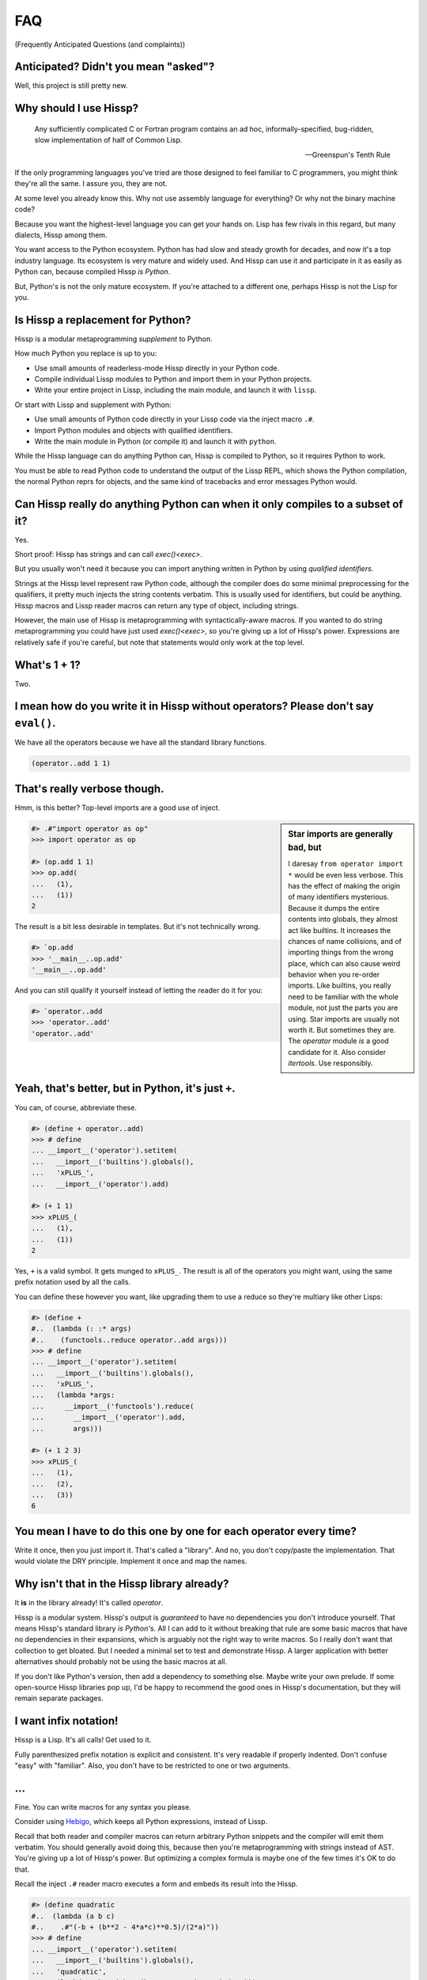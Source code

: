 .. Copyright 2019, 2020, 2021 Matthew Egan Odendahl
   SPDX-License-Identifier: CC-BY-SA-4.0

.. Hidden doctest requires basic macros for REPL-consistent behavior.
   #> (operator..setitem (globals) '_macro_ (types..SimpleNamespace : :** (vars hissp.basic.._macro_)))
   >>> __import__('operator').setitem(
   ...   globals(),
   ...   '_macro_',
   ...   __import__('types').SimpleNamespace(
   ...     **vars(
   ...         __import__('hissp.basic',fromlist='?')._macro_)))

.. TODO: Sphinx update messed up my sidebars! Is there a better fix?
.. raw:: html

   <style>pre, div[class|="highlight"] {clear: left;}</style>

FAQ
===
(Frequently Anticipated Questions (and complaints))

Anticipated? Didn't you mean "asked"?
-------------------------------------

Well, this project is still pretty new.

Why should I use Hissp?
-----------------------

   Any sufficiently complicated C or Fortran program contains an ad hoc,
   informally-specified, bug-ridden, slow implementation of half of Common Lisp.

   — Greenspun's Tenth Rule

If the only programming languages you've tried are those designed to feel familiar to C programmers,
you might think they're all the same. I assure you, they are not.

At some level you already know this.
Why not use assembly language for everything?
Or why not the binary machine code?

Because you want the highest-level language you can get your hands on.
Lisp has few rivals in this regard, but many dialects, Hissp among them.

You want access to the Python ecosystem.
Python has had slow and steady growth for decades,
and now it's a top industry language.
Its ecosystem is very mature and widely used.
And Hissp can use it and participate in it as easily as Python can,
because compiled Hissp *is Python*.

But, Python's is not the only mature ecosystem.
If you're attached to a different one,
perhaps Hissp is not the Lisp for you.

Is Hissp a replacement for Python?
----------------------------------

Hissp is a modular metaprogramming *supplement* to Python.

How much Python you replace is up to you:

* Use small amounts of readerless-mode Hissp directly in your Python code.
* Compile individual Lissp modules to Python and import them in your Python projects.
* Write your entire project in Lissp, including the main module, and launch it with ``lissp``.

Or start with Lissp and supplement with Python:

* Use small amounts of Python code directly in your Lissp code via the inject macro ``.#``.
* Import Python modules and objects with qualified identifiers.
* Write the main module in Python (or compile it) and launch it with ``python``.

While the Hissp language can do anything Python can,
Hissp is compiled to Python,
so it requires Python to work.

You must be able to read Python code to understand the output of the Lissp REPL,
which shows the Python compilation, the normal Python reprs for objects,
and the same kind of tracebacks and error messages Python would.

Can Hissp really do anything Python can when it only compiles to a subset of it?
--------------------------------------------------------------------------------

Yes.

Short proof: Hissp has strings and can call `exec()<exec>`.

But you usually won't need it because you can import anything written in
Python by using `qualified identifiers`.

Strings at the Hissp level represent raw Python code,
although the compiler does do some minimal preprocessing for the qualifiers,
it pretty much injects the string contents verbatim.
This is usually used for identifiers, but could be anything.
Hissp macros and Lissp reader macros can return any type of object,
including strings.

However, the main use of Hissp is metaprogramming with syntactically-aware macros.
If you wanted to do string metaprogramming you could have just used `exec()<exec>`,
so you're giving up a lot of Hissp's power.
Expressions are relatively safe if you're careful,
but note that statements would only work at the top level.

What's 1 + 1?
-------------

Two.

I mean how do you write it in Hissp without operators? Please don't say ``eval()``.
-----------------------------------------------------------------------------------

We have all the operators because we have all the standard library
functions.

.. code-block:: Lissp

   (operator..add 1 1)

That's really verbose though.
-----------------------------

Hmm, is this better?
Top-level imports are a good use of inject.

.. sidebar:: Star imports are generally bad, but

   I daresay ``from operator import *`` would be even less verbose.
   This has the effect of making the origin of many identifiers mysterious.
   Because it dumps the entire contents into globals,
   they almost act like builtins.
   It increases the chances of name collisions,
   and of importing things from the wrong place,
   which can also cause weird behavior when you re-order imports.
   Like builtins, you really need to be familiar with the whole module,
   not just the parts you are using.
   Star imports are usually not worth it.
   But sometimes they are.
   The `operator` module *is* a good candidate for it.
   Also consider `itertools`.
   Use responsibly.

.. code-block:: REPL

   #> .#"import operator as op"
   >>> import operator as op

   #> (op.add 1 1)
   >>> op.add(
   ...   (1),
   ...   (1))
   2

The result is a bit less desirable in templates.
But it's not technically wrong.

.. code-block:: REPL

   #> `op.add
   >>> '__main__..op.add'
   '__main__..op.add'

And you can still qualify it yourself instead of letting the reader do it for you:

.. code-block:: REPL

   #> `operator..add
   >>> 'operator..add'
   'operator..add'

Yeah, that's better, but in Python, it's just ``+``.
----------------------------------------------------

You can, of course, abbreviate these.

.. code-block:: REPL

   #> (define + operator..add)
   >>> # define
   ... __import__('operator').setitem(
   ...   __import__('builtins').globals(),
   ...   'xPLUS_',
   ...   __import__('operator').add)

   #> (+ 1 1)
   >>> xPLUS_(
   ...   (1),
   ...   (1))
   2

Yes, ``+`` is a valid symbol. It gets munged to ``xPLUS_``. The result
is all of the operators you might want, using the same prefix notation
used by all the calls.

You can define these however you want,
like upgrading them to use a reduce so they're multiary like other Lisps:

.. code-block:: REPL

   #> (define +
   #..  (lambda (: :* args)
   #..    (functools..reduce operator..add args)))
   >>> # define
   ... __import__('operator').setitem(
   ...   __import__('builtins').globals(),
   ...   'xPLUS_',
   ...   (lambda *args:
   ...     __import__('functools').reduce(
   ...       __import__('operator').add,
   ...       args)))

   #> (+ 1 2 3)
   >>> xPLUS_(
   ...   (1),
   ...   (2),
   ...   (3))
   6

You mean I have to do this one by one for each operator every time?
-------------------------------------------------------------------

Write it once,
then you just import it.
That's called a "library".
And no, you don't copy/paste the implementation.
That would violate the DRY principle.
Implement it once and map the names.

Why isn't that in the Hissp library already?
--------------------------------------------

It **is** in the library already!
It's called `operator`.

Hissp is a modular system.
Hissp's output is *guaranteed* to have no dependencies you don't introduce yourself.
That means Hissp's standard library *is Python's*.
All I can add to it without breaking that rule
are some basic macros that have no dependencies in their expansions,
which is arguably not the right way to write macros.
So I really don't want that collection to get bloated.
But I needed a minimal set to test and demonstrate Hissp.
A larger application with better alternatives should probably not be using the basic macros at all.

If you don't like Python's version,
then add a dependency to something else.
Maybe write your own prelude.
If some open-source Hissp libraries pop up,
I'd be happy to recommend the good ones in Hissp's documentation,
but they will remain separate packages.

I want infix notation!
----------------------

Hissp is a Lisp. It's all calls! Get used to it.

Fully parenthesized prefix notation is explicit and consistent. It's
very readable if properly indented. Don't confuse "easy" with
"familiar". Also, you don't have to be restricted to one or two
arguments.

...
---

Fine. You can write macros for any syntax you please.

Consider using Hebigo_, which keeps all Python expressions, instead
of Lissp.

Recall that both reader and compiler macros can return arbitrary
Python snippets and the compiler will emit them verbatim.
You should generally avoid doing this, because
then you're metaprogramming with strings instead of AST. You're giving
up a lot of Hissp's power. But optimizing a complex formula is maybe one
of the few times it's OK to do that.

Recall the inject ``.#`` reader macro executes a form and embeds its result
into the Hissp.

.. code-block:: REPL

   #> (define quadratic
   #..  (lambda (a b c)
   #..    .#"(-b + (b**2 - 4*a*c)**0.5)/(2*a)"))
   >>> # define
   ... __import__('operator').setitem(
   ...   __import__('builtins').globals(),
   ...   'quadratic',
   ...   (lambda a,b,c:(-b + (b**2 - 4*a*c)**0.5)/(2*a)))

But for a top-level `define` like this, you could have just used
`exec()<exec>`.

How do I make bytes objects in Lissp?
-------------------------------------

.. code-block:: REPL

   #> (bytes '(1 2 3))
   >>> bytes(
   ...   ((1),
   ...    (2),
   ...    (3),))
   b'\x01\x02\x03'

Or, if you prefer hexadecimal,

.. code-block:: REPL

   #> (bytes.fromhex "010203")
   >>> bytes.fromhex(
   ...   ('010203'))
   b'\x01\x02\x03'

But that's just numbers. I want ASCII text.
-------------------------------------------

You do know about the `str.encode` method, don't you?

There's really no bytes literal in Lissp?
-----------------------------------------

Technically? No.

However, they do work in Python injections:

.. code-block:: REPL

   #> [b'bytes',b'in',b'collection',b'atoms']
   >>> [b'bytes', b'in', b'collection', b'atoms']
   [b'bytes', b'in', b'collection', b'atoms']

   #> .#"b'injected bytes literal'"
   >>> b'injected bytes literal'
   b'injected bytes literal'

And, if you have the basic macros loaded,
you can use the `b# <bxHASH_>` reader macro.

.. code-block:: REPL

   #> b#"bytes from reader macro"
   >>> b'bytes from reader macro'
   b'bytes from reader macro'

Bytes literals can be implemented fairly easily in terms of a raw string and reader macro.
That's close enough, right? You can make all sorts of "literals" the same way.

Why aren't any escape sequences working in Lissp strings?
---------------------------------------------------------

Lissp's strings are raw by default.
Lissp doesn't force you into any particular set of escapes.
Some kinds of metaprogramming are easier if you don't have to fight Python.
You're free to implement your own.

I like Python's, thanks. That sounds like too much work!
--------------------------------------------------------

Python's are still available in injections:

.. code-block:: REPL

   #> .#"'\u263a'"
   >>> '\u263a'
   '☺'

Or use the hash-string read syntax for short:

.. code-block:: REPL

   #> #"\u263a"
   >>> ('☺')
   '☺'

Wait, hash strings take escapes? Why are raw strings the default? In Clojure it's the other way around.
-------------------------------------------------------------------------------------------------------

Then we'd have to write byte strings like ``b##"spam"``.
Python has various other prefixes for string types.
Raw, bytes, format, unicode, and various combinations of these.
Reader macros let us handle these in a unified way in Lissp and create more as needed,
such as regex patterns, among many other types that can be initialized with a single string,
and that makes raw strings the most sensible default.
With a supporting reader macro,
all of these are practically literals.

It's easy to process escapes in reader macros;
it isn't easy to unprocess them.
Not to mention Python code injections,
which can contain their own strings with escapes.

Clojure's hash strings are already regexes, not raws,
and its "reader macros" (tagged literals) aren't so easy to use,
so it doesn't come up as much.

Look at your strings in Python and you'll find that
most of the time you don't need the escapes.

Why can't I make a backslash character string?
----------------------------------------------

You can.

.. code-block:: REPL

   #> (print #"\\")
   >>> print(
   ...   ('\\'))
   \

   #> (len #"\\")
   >>> len(
   ...   ('\\'))
   1

The Lissp tokenizer assumes backslashes are paired in strings,
so you can't do it with a raw string:

.. code-block:: REPL

   #> (len "\\")
   >>> len(
   ...   ('\\\\'))
   2

   #> "\"
   #..\\"
   >>> ('\\"\n\\\\')
   '\\"\n\\\\'

Python's tokenizer makes the same assumption, even for raw strings.

How do I start the REPL again?
------------------------------

If you installed the distribution using pip, you can use the provided
``lissp`` console script.

::

   $ lissp

You can also launch the Hissp package directly using an appropriate
Python interpreter from the command line

::

   $ python3 -m hissp

.. TODO: How do I start the REPL programmatically?

There's no ``macroexpand``. How do I look at expansions?
------------------------------------------------------------

Invoke the macro indirectly somehow so the compiler sees it as a normal function,
and pass all arguments quoted.

.. code-block:: Lissp

   ((getattr hissp.basic.._macro_ "define") 'foo '"bar")

One could, of course, write a function or macro to automate this.

You can also use the method call syntax for this purpose, which is never
interpreted as a macro invocation. This syntax isn't restricted solely
to methods on objects. Due to certain regularities in Python syntax, it
also works on callable attributes in any kind of namespace.

.. code-block:: Lissp

   (.define hissp.basic.._macro_ : :* '(foo "bar"))

You'll find that you often don't bother macroexpanding
because you can instead look at the compiled Python output,
which is also presented in the REPL.
It's indented,
so it's not that hard to read, once you get used to Hissp.
The compiler also helpfully includes a comment in the compiled output whenever it expands a macro.

Is Hissp a Scheme, Common Lisp, or Clojure implementation?
----------------------------------------------------------

No, but if you're comfortable with any Lisp,
Lissp will feel familiar.

Of these, ClojureScript may be the most similar,
in that it transpiles to another high-level language.
But unlike JavaScript,
Python already comes with batteries included.
Hissp doesn't include a standard library.
Because Python already provides so much,
in many ways Hissp can be even more minimal than Scheme.

Hissp draws inspiration from previous Lisps,
including Scheme, Common Lisp, ClojureScript, Emacs Lisp, Arc, and Hy.

Does Hissp have tail-call optimization?
---------------------------------------

No, because CPython doesn't. If a Python implementation has it, Hissp
will too, when run on that implementation.

The performance and complexity overhead of shoehorning TCO into a Python
compilation target is not worth it.

You can increase the recursion limit with `sys.setrecursionlimit`.
Better not increase it too much if you don't like segfaults, but you can
trampoline instead. See Drython_'s ``loop()`` function. Or use it. Or
Hebigo_'s equivalent macro. Clojure does it about the same way.

Isn't that required for Lisp?
-----------------------------

No, you're thinking Scheme.
The Common Lisp standard does not require TCO
(though many popular implementations have it).
Clojure and ClojureScript don't have it either.

There's no ``for``? What about loops?
-------------------------------------

Sometimes recursion is good enough even without tail-call optimization.
Try it.

`list()<list>`, `map()<map>` and
`filter()<filter>` plus lambda can do anything list comprehensions can. Omit
the `list()<list>` for lazy generators. Replace `list()<list>` with `set()<set>`
for set comprehensions.

Dict comprehensions are a little trickier. Use
`dict()<dict>` on an iterable of pairs. `zip()<zip>` is an easy way to make
them, or just have the map's lambda return pairs. Remember, you can make
data tuples with template quotes.

This is so much harder than comprehensions!
-------------------------------------------

Not really. But you can always write a macro if you want different
syntax. You can pretty easily implement comprehensions this way.

That's comprehensions, but what about ``for`` statements? You don't really think I should build a list just to throw it away?
-----------------------------------------------------------------------------------------------------------------------------

Side effects are not good functional style.
Avoid them for as long as possible.
It's not that Hissp can *only* do the functional style,
but there's no reason to introduce extra difficulties like side effects
and mutation if you don't have to.

Still, you do need side effects eventually if you want your program to do anything.

Use `any()<any>` for side-effects to avoid building a list. Usually, you'd
combine with `map()<map>`, just like the comprehensions. Make sure the
lambda returns ``None``\ s (or something false), because a true value
acts like ``break`` in `any()<any>`. Obviously, you can use this to your
advantage if you *want* a break, which seems to happen pretty often when
writing imperative loops.

If you like, there's a `hissp.basic.._macro_.any-for<anyxH_for>` that basically does this.

See also `itertools`, `iter`.

There's no builtin ``if``!? I want a programming language, not a calculator! Branching is fundamental!
------------------------------------------------------------------------------------------------------

No, it's *really* not.
Stop thinking in Fortran.
*Turing completeness* can be present in surprisingly minimal systems.
(E.g. `here's a working C compiler that only outputs mov instructions <https://github.com/xoreaxeaxeax/movfuscator>`_.)

You already learned how to ``for`` loop above.
Isn't looping zero or one times like skipping a branch or not?
Note that ``False`` and ``True`` are special cases of ``0`` and ``1`` in Python.
``range(False)`` would loop zero times, but ``range(True)`` loops one time.

See also `hissp.basic._macro_.when`.

What about if/else ternary expressions?
---------------------------------------

.. code-block:: python

   (lambda b, *then_else: then_else[not b]())(
       1 < 2,
       lambda: print('yes'),
       lambda: print('no'),
   )

Look up a thunk and run it.
There's a `hissp.basic.._macro_.if-else<ifxH_else>` that basically expands to this.
I know it's a special form in other Lisps (or ``cond`` is),
but Hissp doesn't need it.
Smalltalk pretty much does it this way.
Once you have ``if`` you can make a ``cond``.
Lisps implementations differ on which is the special form and which is the macro.

You have to define three lambdas just for an ``if``?! isn't this really slow? It really ought to be a special form.
-------------------------------------------------------------------------------------------------------------------

It's not *that* slow. Like most things, performance is really only an
issue in a bottleneck. If you find one, there's no runtime overhead for
using ``.#`` to inject some Python.

Also recall that macros are allowed to return strings of Python code.
All the usual caveats for text-substitution macros apply. Use
parentheses.

.. code-block:: Lissp

   (defmacro !if (test then otherwise)
     "Compiles to if/else expression."
     (.format "(({}) if ({}) else ({}))"
              : :* (map hissp.compiler..readerless
                        `(,then ,test ,otherwise))))

Take it from Knuth:
Premature optimization is the root of all evil (or at least most of it) in programming.

Don't use text macros unless
you really need them. Even if you think you need one, you probably
don't.

Syntactic macros are powerful not just because they can delay
evaluation, but because they can read and re-write code. Using a text
macro like the above can hide information that a syntactic rewriting
macro needs to work properly.

Where's ``cons``? How do you add links to your lists?
-----------------------------------------------------

We don't have one.
Hissp code is not actually made of linked lists.
It uses Python tuples,
which are backed by arrays.

While conceptually elegant,
pervasive consing is a persistent source performance problems in Lisp.
Large linked lists tend to get scattered all over the heap and cause frequent cache misses.
Experienced Lispers learn to avoid excessive consing,
and advanced Lisp implementations compile their lists to arrays anyway (CDR coding etc.).

You can splice ``,@`` into a template to approximate ``cons`` pretty well.
Allocating new arrays may be slightly less efficient than adding a link,
but this is mostly only done in macros which run at compile time when it doesn't matter so much.

If you need to accumulate values into a collection at runtime,
learn to use more efficient alternatives,
like Python's `list`.

Heresy! It's not Lisp without list processing!
----------------------------------------------

Clojure uses vectors in its forms and I still call it a Lisp.
Python is quite capable of processing tuples.
Readerless mode also looks pretty lispy.
Creating a linked list type or cons cell would have complicated things too much.

Do you have those immutable persistent data structures like Clojure?
--------------------------------------------------------------------

No, but tuples are immutable in Python.
(Although their elements need not be.)

If you want those,
check out Pyrsistent_
or `Immutables <https://pypi.org/project/immutables/>`_.
These work well with Hissp.

How do I make a tuple?
----------------------

Use `tuple()`.

But I have to already have an iterable, which is why I wanted a tuple in the first place!
-----------------------------------------------------------------------------------------

.. code-block:: Python

   lambda *a: a

You can also make an empty list with ``[]`` or ``(list)``,
and then ``.append`` to it.
(Try the `cascade` macro.)

Finally, the template syntax :literal:`\`()` makes tuples.
Beware of auto-qualification and string reader syntax
when using templates to make static data.
Unquote ``,`` or splice ``,@`` to interpolate runtime values.

There are no statements?! How can you get anything done?
--------------------------------------------------------

There are expression statements only (each top-level form). That's
plenty.

But there's no assignment statement!
------------------------------------

That's not a question.

For any complaint of the form "Hissp doesn't have feature X", the answer
is usually "Write a macro to implement X."

Use the `hissp.basic.._macro_.define<define>` and `hissp.basic.._macro_.let<let>`
macros for globals and locals, respectively. Look at their expansions
and you'll see they don't use assignment statements either.

See also `types.SimpleNamespace`/`setattr` and `dict`/`operator.setitem`.

Also, `Python 3.8 added assignment expressions <https://docs.python.org/3.8/whatsnew/3.8.html#assignment-expressions>`_.
Those are expressions.
A macro could expand to a string containing the walrus ``:=``,
but as with text-substitution macros generally,
this approach is not recommended.

How do I reassign a local?
--------------------------

You don't. `let` is single-assignment.
This is also true for ``let`` in Scheme and Clojure.

You can nest ``let``\ s and give a new variable the same name though.

But Scheme has ``set!`` and Clojure has atoms.
----------------------------------------------

And Python has `dict` and `types.SimpleNamespace`.

(The walrus ``:=`` also works in an injection,
but this use is discouraged in Hissp.)

But I need it for recursion. Where's the ``letrec``/``letfn``?
--------------------------------------------------------------

Use methods in a class. You can get the other methods from the ``self`` argument.

How do I make a class?
----------------------

Use `type()<type>`. (Or whatever metaclass.)

Very funny. That just tells me what type something is.
------------------------------------------------------

No, seriously, you have to give it all three arguments. Look it up.

Well now I need a dict!
-----------------------

Use `dict()<dict>`. Obviously!
It's especially easy when the keys are identifiers,
because you can use kwargs instead of making pairs.

That seems too verbose. In Python it's easier.
----------------------------------------------

You mostly don't need classes though.
Classes conflate data structures with the functions that act on them,
and tend to encourage fragmented, mutable state which doesn't scale well.
Experienced Python developers learn to rely on them less.
They're most useful for their magic methods to overload operators and such.
But Hissp mostly doesn't need that since it has no operators to speak of.

If you just need `single dispatch<functools.singledispatch>`,
Python's already got you covered,
no classes necessary.

As always, you can write a function or macro to reduce boilerplate.
There's actually a `hissp.basic.._macro_.deftype<deftype>` macro for making a
top-level type.

I've got some weird metaclass magic from a library. ``type()`` isn't working!
-----------------------------------------------------------------------------

Try `types.new_class` instead.

How do I raise exceptions?
--------------------------

``(operator..truediv 1 0)`` seems to work. Exceptions tend to raise
themselves if you're not careful.

But I need a raise statement for a specific exception message.
--------------------------------------------------------------

Exceptions are not good functional style. Haskell uses the Maybe monad
instead, so you don't need them. If you must, you can still use a
``raise`` in `exec()<exec>`. (Or use Drython_'s ``Raise()``, or Hebigo_'s
equivalent macro.)

If you want a Maybe in Python,
`returns <https://pypi.org/project/returns/>`_
has them.
But should you use them?
`Maybe not. <https://www.youtube.com/watch?v=YR5WdGrpoug>`_

Use exec? Isn't that slow?
--------------------------

If the exceptions are only for exceptional cases, then does it matter?
Premature optimization is the root of all evil.

What about catching them?
-------------------------

Try not raising them in the first place? Or `contextlib.suppress`.

But there's no ``with`` statement either!
-----------------------------------------

Use `contextlib.ContextDecorator` as a mixin and any context manager
works as a decorator. Or use Drython_'s ``With()``.

How do I use a decorator?
-------------------------

You apply it to the function (or class): call it with the function as
its argument. Decorators are just higher-order functions.

Any context manager? But you don't get the return value of ``__enter__()``! And what if it's not re-entrant?
------------------------------------------------------------------------------------------------------------

`suppress<contextlib.suppress>` works with these restrictions, but point taken. You can
certainly call ``.__enter__()`` yourself, but you have to call
``.__exit__()`` too. Even if there was an exception.

But I need to handle the exception if and only if it was raised, for multiple exception types, or I need to get the exception object.
-------------------------------------------------------------------------------------------------------------------------------------

Context managers can do all of that!

.. code-block:: python

   from contextlib import ContextDecorator

   class Except(ContextDecorator):
       def __init__(self, catch, handler):
           self.catch = catch
           self.handler = handler
       def __enter__(self):
           pass
       def __exit__(self, exc_type, exception, traceback):
           if isinstance(exception, self.catch):
               self.handler(exception)
               return True

   @Except((TypeError, ValueError), lambda e: print(e))
   @Except(ZeroDivisionError, lambda e: print('oops'))
   def bad_idea(x):
       return 1/x

   bad_idea(0)  # oops
   bad_idea('spam')  # unsupported operand type(s) for /: 'int' and 'str'
   bad_idea(1)  # 1.0

You can translate all of that to Hissp.

How?
----

Like this

.. Lissp::

   #> (hissp.basic.._macro_.prelude)
   >>> # hissp.basic.._macro_.prelude
   ... __import__('builtins').exec(
   ...   ('from operator import *\n'
   ...    'from itertools import *\n'
   ...    'try:\n'
   ...    '    from hissp.basic import _macro_\n'
   ...    "    _macro_ = __import__('types').SimpleNamespace(**vars(_macro_))\n"
   ...    'except ModuleNotFoundError:\n'
   ...    '    pass'))


   #> (deftype Except (contextlib..ContextDecorator)
   #..  __init__ (lambda (self catch handler)
   #..             (attach self catch handler)
   #..             None)
   #..  __enter__ (lambda (self))
   #..  __exit__ (lambda (self exc_type exception traceback)
   #..             (when (isinstance exception self.catch)
   #..               (.handler self exception)
   #..               True)))
   >>> # deftype
   ... # hissp.basic.._macro_.define
   ... __import__('operator').setitem(
   ...   __import__('builtins').globals(),
   ...   'Except',
   ...   __import__('builtins').type(
   ...     'Except',
   ...     (lambda * _: _)(
   ...       __import__('contextlib').ContextDecorator),
   ...     __import__('builtins').dict(
   ...       __init__=(lambda self,catch,handler:(
   ...                  # attach
   ...                  # hissp.basic.._macro_.let
   ...                  (lambda _targetxAUTO16_=self:(
   ...                    __import__('builtins').setattr(
   ...                      _targetxAUTO16_,
   ...                      'catch',
   ...                      catch),
   ...                    __import__('builtins').setattr(
   ...                      _targetxAUTO16_,
   ...                      'handler',
   ...                      handler),
   ...                    _targetxAUTO16_)[-1])(),
   ...                  None)[-1]),
   ...       __enter__=(lambda self:()),
   ...       __exit__=(lambda self,exc_type,exception,traceback:
   ...                  # when
   ...                  # hissp.basic.._macro_.ifxH_else
   ...                  (lambda test,*thenxH_else:
   ...                    __import__('operator').getitem(
   ...                      thenxH_else,
   ...                      __import__('operator').not_(
   ...                        test))())(
   ...                    isinstance(
   ...                      exception,
   ...                      self.catch),
   ...                    (lambda :
   ...                      # hissp.basic.._macro_.progn
   ...                      (lambda :(
   ...                        self.handler(
   ...                          exception),
   ...                        True)[-1])()),
   ...                    (lambda :()))))))


   #> (define bad_idea
   #..  (-> (lambda (x)
   #..        (operator..truediv 1 x))
   #..      ((Except ZeroDivisionError
   #..               (lambda (e)
   #..                 (print "oops"))))
   #..      ((Except `(,TypeError ,ValueError)
   #..               (lambda (e)
   #..                 (print e))))))
   >>> # define
   ... __import__('operator').setitem(
   ...   __import__('builtins').globals(),
   ...   'bad_idea',
   ...   # xH_xGT_
   ...   # hissp.basic..xAUTO_.xH_xGT_
   ...   # hissp.basic..xAUTO_.xH_xGT_
   ...   Except(
   ...     (lambda * _: _)(
   ...       TypeError,
   ...       ValueError),
   ...     (lambda e:
   ...       print(
   ...         e)))(
   ...     Except(
   ...       ZeroDivisionError,
   ...       (lambda e:
   ...         print(
   ...           ('oops'))))(
   ...       (lambda x:
   ...         __import__('operator').truediv(
   ...           (1),
   ...           x)))))

Remarkable how much that threading macro makes it resemble a Python
``try`` statement, isn't it?
Language "features" are just a thin skin built on syntax trees,
which Lisp *is*, fundamentally.
And a macro could factor out all the repeated bits,
*including* the lambdas.
Make any syntax you want!

.. code-block:: REPL

   #> (bad_idea 0)
   >>> bad_idea(
   ...   (0))
   oops

   #> (bad_idea "spam")
   >>> bad_idea(
   ...   ('spam'))
   unsupported operand type(s) for /: 'int' and 'str'

   #> (bad_idea 1)
   >>> bad_idea(
   ...   (1))
   1.0

Wow. That is *so* much harder than a ``try`` statement.
-------------------------------------------------------

The definition of the context manager is, sure. but it's not *that* hard.
You only have to do that part once,
and I already did it for you.
Maybe add something like this to your prelude if it comes up a lot.
Using the decorator once you have it is really not that bad.

Or, to make things easy,
use `exec()<exec>` to compile a ``try`` with callbacks.

Isn't this slow?! You can't get away with calling this an "exceptional case" this time. The happy path would still require compiling an exec() string!
------------------------------------------------------------------------------------------------------------------------------------------------------

Not if you define it as a function in advance. Then it only happens once
on module import. Something like,

.. code-block:: Lissp

   (exec "
   def try_statement(block, target, handler):
       try:
           block()
       except target as ex:
           handler(ex)")

Once on import is honestly not bad. Even the standard library does it,
like for `named tuples <collections.namedtuple>`.
But at this point, unless you really want a
single-file script with no dependencies, you're better off defining the
helper function in Python and importing it. You could handle the
finally/else blocks similarly. See Drython_'s ``Try()`` for how to do it.
Or just use Drython. Hebigo_ also implements one. If Hebigo is installed,
you can import and use Hebigo's macros, even in Lissp, because they also
take and return Hissp.

Isn't Hissp slower than Python? Isn't Python slow enough already?
-----------------------------------------------------------------

"Slow" usually only matters if it's in a bottleneck. Hissp will often be
slower than Python because it compiles to a functional subset of Python
that relies on defining and calling functions more. Because Python is a
multiparadigm language, it is not fully optimized for the functional
style, though some implementations may do better than CPython here.

Premature optimization is the root of all evil.
As always, don't fix it until it matters,
then profile to find the bottleneck and fix only that part.
You can always re-write that part in Python (or C).

Yield?
------

We've got `itertools`. Compose iterators functional-style. You don't need
``yield``.

.. TODO: fill in reasoning more.
   Lazy cons is preferable to mutable iterators.
   Yield requires yield-from,
   (The "What Color Is Your Function?" problem.)
   which is inelegant compared to alternatives of similar or greater expressive power.
   such as call/cc and ?/reset.
.. TODO: implement yield macro? Will require pre-expansion like Hy's let.
   fortunately, Hissp has only two special forms (by design) so this should be easier.
   Think about code walking and alternatives.

But I need it for co-routines. Or async/await stuff. How do I accept a send?
----------------------------------------------------------------------------

`What color is your function? <https://journal.stuffwithstuff.com/2015/02/01/what-color-is-your-function/>`_
Async was probably a mistake.

Still, we want Python compatibility, don't we?

Make a `collections.abc.Generator` subclass with a ``send()`` method.

Or use Drython_'s ``Yield()``.

Generator-based coroutines have been deprecated. Don't implement them
with generators anymore. Note there are `collections.abc.Awaitable`
and `collections.abc.Coroutine` abstract base classes too.

How do I add a docstring to a module/class/function?
----------------------------------------------------

Assign a string to the ``__doc__`` attribute of the class or function
object. That key in the dict argument to `type()<type>` also works. For a
module, ``__doc__`` works (make a ``__doc__`` global) but you should
just use a string at the top, same as Python.

The REPL is nice and all, but how do I run a ``.lissp`` module?
---------------------------------------------------------------

You can launch a ``.lissp`` file as the main module directly.

If you have the entry point script installed that's:

.. code-block:: shell

   $ lissp foo.lissp

To be able to import a ``.lissp`` module, you must compile it to Python
first.

At the REPL (or main module if it's written in Lissp) use:

.. code-block:: Lissp

   (hissp.reader..transpile __package__ 'spam 'eggs 'etc)

Where spam, eggs, etc. are the module names you want compiled. (If the
package argument is ``None`` or ``""``, it will use the current working
directory.)

Or equivalently, in Python:

.. code-block:: python

   from hissp.reader import transpile

   transpile(__package__, "sausage", "bacon")

Consider putting the above in each package's ``__init__.py`` to
auto-compile each Hissp module in the package on package import during
development. You can disable it again on release, if desired, but this
gives you fine-grained control over what gets compiled when. Note that
you usually would want to recompile the whole project rather than only
the changed files like Python does, because macros run at compile time.
Changing a macro in one file normally doesn't affect the code that uses
it in other files until they are recompiled.

See `transpile`.

How do I import things?
-----------------------

Just use a `qualified identifier <qualified identifiers>`. You don't need imports.

But it's in a deeply nested package with a long name. It's tedious!
-------------------------------------------------------------------

So assign it to a global:

.. Lissp::

   #> (define Generator collections.abc..Generator)
   >>> # define
   ... __import__('operator').setitem(
   ...   __import__('builtins').globals(),
   ...   'Generator',
   ...   __import__('collections.abc',fromlist='?').Generator)

But be aware of the effects that has on qualification in templates.

But I need the module object itself! The package ``__init__.py`` doesn't import it or it's not in a package.
------------------------------------------------------------------------------------------------------------

A module literal will do it for you.

.. code-block:: REPL

   #> collections.abc.
   >>> __import__('collections.abc',fromlist='?')
   <module 'collections.abc' from '...abc.py'>

You can likewise assign the module to a global, like any other value:

.. code-block:: Lissp

   (define np numpy.)
   (define pd pandas.)

See also `hissp.basic._macro_.alias`.

But I want a relative import or a star import.
----------------------------------------------

`Qualified identifiers` have to use absolute imports to be reliable in macroexpansions.

But you can still import things the same way Python does.

- `importlib.import_module`
- `exec()<exec>` an ``import`` or a ``from`` ``import`` statement.
- The inject macro ``.#`` works on statements if it's at the top level.

How do I import a macro?
------------------------

The same way you import anything else: with a qualified identifier.
In Lissp, you can use a reader macro to abbreviate qualifiers.
`hissp.basic.._macro_.alias<hissp.basic._macro_.alias>` can define these for you.

Any callable in the current module's ``_macro_`` namespace will work unqualified.
Normally you create these with `hissp.basic.._macro_.defmacro<defmacro>`,
but the compiler doesn't care how they get there.

Importing the ``_macro_`` namespace from another module will work,
but then uses of `hissp.basic.._macro_.defmacro<defmacro>` will mutate
another module's ``_macro_`` namespace, which is probably not what you want,
so make a copy, or make a new one and insert individual macros into it.

The basic macros have no dependencies on the Hissp package in their expansions,
which allows you to use their compiled output on another Python that doesn't have Hissp installed.
However, if you import a ``_macro_`` at runtime,
you're creating a runtime dependency on whatever module you import it from.

The `hissp.basic.._macro_.prelude<prelude>` macro will clone the basic macro namespace
only if available. It avoids creating a runtime dependency this way.

`hissp.basic.._macro_.prelude<prelude>` is a convenience for short scripts,
especially those used as the main module.
Larger projects should probably be more explicit in their imports,
and may need a more complete macro library anyway.

How do I write a macro?
-----------------------

Read the `Macro Tutorial <macro_tutorial>`.

tl;dr

Make a function that accepts the syntax you want as parameters and
returns its transformation as Hissp code (the template reader syntax
makes this easy). Put it in the ``_macro_`` namespace. There's a nice
`hissp.basic.._macro_.defmacro<defmacro>` to do this for you. It will even
create the namespace if it doesn't exist yet.

Some tips:

-  Hissp macros are very similar to Clojure or Common Lisp macros.

   -  Tutorals on writing macros in these languages are mostly
      applicable to Hissp.

-  Output qualified symbols so it works in other modules.

   -  The template reader syntax does this for you automatically.
   -  You have to do this yourself in readerless mode.
   -  You can interpolate an unqualified symbol into a template by
      unquoting it, same as any other value.

-  Use gensyms (``$#spam``) to avoid accidental capture of identifiers.

How do I define a reader macro?
-------------------------------

Make a function that accepts the syntax you want as its parameter and
returns its transformation as Hissp code.

You can use it directly as a qualified reader macro.
Or add it to the ``_macro_`` namespace with a name ending in ``#`` to use it unqualified.

Remember `hissp.basic.._macro_.defmacro<defmacro>` can do this for you.
Don't forget to escape the ``#`` in the macro name.

Why the weird prompts at the REPL?
----------------------------------

The REPL is designed so that you can copy/paste it into doctests or
Jupyter notebook cells running an IPython kernel and it should just
work. IPython will ignore the Lissp because its ``#>``/``#..`` prompts
makes it look like a Python comment, and it's already set up to ignore
the initial ``>>>``/``...``. But `doctest` expects these, because that's
what the Python interpreter looks like.

Keeping the Python prompts ``>>>``/``...``
also helps you to distinguish the compiled Python from the result of evaluating it.
The Lissp REPL could have been implemented to not display the Python at all,
but transparency into the process is super helpful when developing and debugging,
even if you ignore that part most of the time.
It's easier to scroll up than to have to ask for it.

How do I add a shebang line?
----------------------------

Same as for any executable text file, use a line starting with ``#!``
followed by a command to run Lissp. (E.g. ``/usr/bin/env lissp``) The
transpiler will ignore it if it's the first line. If you set the
executable bit, like ``chmod foo.lissp +x``, then you can run the file
directly.

I mean how do I add a shebang line to the compiled file?
--------------------------------------------------------

A text editor works. It's just a Python file.

I don't want to have to do that manually every time I recompile!
----------------------------------------------------------------

You can use the ``.#`` reader macro to inject arbitrary text in the
compiled output. Use e.g. ``.#"#/usr/bin/env python"`` as the first
compiled line.

I got here from a link in Hy's docs. What are the main differences between Hissp and Hy?
----------------------------------------------------------------------------------------

They're both Lisps that can import Python, but Hissp has a very different approach and philosophy.

I was also a major contributor to the open-source Hy project.
Hy is obviously a much older project than Hissp with more contributors and more time to develop.
While my experience with Hy informs my design of Hissp,
Hissp is not a fork of Hy's source code,
but a completely new project with a fundamentally different architecture.

The biggest difference is that Hy compiles to Python abstract syntax trees
(or "AST", an intermediate stage in the compilation of Python code to Python bytecode).
In contrast,
Lissp works more like ClojureScript:
the Lissp language uses Hissp as its AST stage instead,
and compiles *that* to Python code,
which Python then compiles normally.
Hy compiles to a moving target—Python's AST API is not stable.
This helps to make Hissp's compiler simpler than Hy's.

Hy has an intermediate layer of Hy model objects it uses to represent code,
although it tries to convert them automatically,
this can make it even more confusing.
E.g. ``(type '42)`` is ``<class 'hy.models.HyInteger'>`` in Hy,
but ``<class 'int'>`` in Lissp.

Except for tuples, which represent invocations,
and strings, which represent raw Python (and module literals/qualifiers),
Hissp's representation for Python objects are simply the objects.
Hissp will at least *attempt* to compile in anything,
even if it has no literal representation in Python code,
by falling back to `pickle`, if necessary.
Hy will just crash if you insert anything it can't model.

This means that Hissp has a much higher degree of homoiconicity than Hy.

Hissp code is made of ordinary Python tuples that serve the same role as
linked lists in other Lisps,
or Hy's model objects.
Using these directly in Python
("readerless mode")
is much more natural than writing code using Hy's model objects,
although using the Lissp
(or Hebigo_)
language reader makes writing these tuples even easier than doing it directly in Python.

Hissp is designed to be more modular than Hy.
It supports two different readers
(Lissp and Hebigo)
with the potential for more.
These compile different languages that represent the same underlying Hissp trees.
The separate Hebigo language is indentation-based, like Python,
while the included Lissp reader uses the traditional S-expressions.

Hy code requires the ``hy`` package as a dependency.
You need Hy's import hooks just to load Hy code.
But Hissp only requires ``hissp`` to compile the code to Python.
Once that's done,
the output has no dependencies other than Python itself.
(Unless you import some other package, of course.)
This may make Hissp more suitable for integration into other projects
where Hy would not be a good fit due to its overhead.

Hy's compiler has a special form for every Python statement and operator
and has to do a lot of work to create the illusion that its statement
special forms behave like expressions.
This complicates the compiler a great deal,
and doesn't even work right in some cases,
but allows Hy to retain a very Python-like feel.
The `unparsed <ast.unparse>` AST also looks like pretty readable Python.
Not quite what a human would write,
but a good starting point if you wanted to translate a Hy project back to Python.

But after writing Drython_,
I realized that the expression subset of Python is sufficient for a compilation target.
There is no need to do the extra work to make statements act like
expressions if you only compile to expressions to begin with.
It turns out that Hissp only required two special forms: ``quote`` and ``lambda``.
(And you could almost implement lambda via a text macro.)
This makes Hissp's compiler *much* simpler than Hy's,
and makes full code-walking macros much easier to implement,
because once all the macros are expanded,
there aren't that many special cases to deal with.
But, the lack of statements makes it feel a bit more like Scheme and a bit less like Python.
And, of course, the expression-only output,
while a direct and sensible translation once you understand Hissp,
is *completely unpythonic*.

Another major difference is Hissp's module literals and qualified symbols,
which allow macros to easily import their requirements from other modules.
Macro dependencies are much harder to work with in Hy.
Lissp's template quote automatically qualifies symbols like Clojure does.
Hy can't do that.

Hy passes Python keyword arguments using HyKeywords,
while Lissp passes them using symbols,
so ``print(1, 2, 3, sep=",", end="!\n")`` in Python would be
``(print 1 2 3 :sep ","  :end "!\n")`` in Hy and
``(print 1 2 3 : sep ","  end #"!\n")`` in Lissp.

Hissp's ``lambda`` special form parallels this call syntax for defining parameters,
with ``:`` as the separator; ``:?`` as a placeholder;
``:*`` and ``:**`` to parallel unpacking;
plus ``:/`` for positional-only, based on Python's syntax.
Hy's syntax on the other hand,
has to use special symbols ``&optional``, ``&rest``, ``&kwonly``, and ``&kwargs``,
based on Common Lisp's approach to distinguish its parameter types,
in addition to the ``#*`` and ``#**`` it uses for unpacking.
It can't do positional-only parameters at all yet.

Is Hissp a Lisp-1 or a Lisp-2?
------------------------------

Hissp doesn't fit into your boxes.
Hissp variables are Python variables.
They're not implemented as cells in symbols.

Hissp can't have a function and variable with the same name at the same time in the local scope,
so if I had to pick one, I'd have to say it's *technically* a Lisp-1.

By this logic, Ruby is a Lisp-2 and Python is a Lisp-1
(although neither is a Lisp),
so Lisp-1 is the most natural fit for a Lisp based on Python.

Functional programming is more natural in a Lisp-1.
Lisp-2 tended to work better for macros in practice,
because it mostly prevents accidental name collisions between variables
and function names in macroexpansions.
But whatever advantages that had for macros were obsoleted by Clojure's syntax quote,
which qualifies symbols automatically and prevents such collisions even in a Lisp-1.
This solution is the best of both worlds.
Lissp's template quote qualifies symbols automatically,
like Clojure's syntax quote.

However, you can have a *macro* and a variable
(possibly a function) with the same name at the same time in the local scope in Hissp.
The macro will be used for direct invocations in the "invocation position"
(if it's the first element of the tuple),
and the variable will be used in the "variable position" (anywhere else).
If you want to use the macro itself as a variable
(and unlike functions, this is rare)
then you can qualify it with ``_macro_.``.
This behavior is very much like a Lisp-2.

This allows you do do things like write a macro that inlines a small function,
while still being able to pass a function object to higher-order functions
(like `map`) using the same unqualified name.
This behavior is similar to Hy, which uses this ability for its operators,
but is completely unlike Clojure.

And it does have a cost:
Unlike Clojure's syntax quote,
there are cases when the way Lissp's template quote should qualify a symbol is ambiguous.
The same symbol might refer to a builtin, a macro, and a global,
each of which would have to be qualified differently.
The template-quote qualification rules were designed to mostly just work,
but you may run into edge cases in Lissp that couldn't exist in Clojure.

If you wanted semantics more like a Lisp-2,
Lissp can do it pretty easily.
You could write a ``defun`` macro that
creates a function and put it in a
global `types.SimpleNamespace` named ``xHASH_xQUOTE_``.

Note that you can define macros that behave like functions:
maybe such a macro ``foo`` would rewrite an invocation like
``(foo bar baz)`` to ``(#'.foo bar baz)``.

If you want to import a Python function (instead of just using it qualified)
then put it in the ``#'`` namespace instead of in the globals
(you still need the associated macro).
You can even ``(define __builtins__ (dict : __import__ __import__))``
to hide all the builtins but `__import__` (which is required for qualified identifiers to work).

None of this is going to raise an error if you manage to get a function
variable in the invocation position that isn't already shadowed by a macro.
To fix that, you'd have to use a ``_macro_`` namespace object instancing
a class that overrides `object.__getattr__` to check the ``#'`` namespace for a name
and return the rewrite macro in that case, or raise an error otherwise.

.. TODO: Demonstrate in the macro tutorials and link here.

What the heck is a Lisp-2?!
---------------------------

These are not great names, but they kind of stuck.
Read the `original paper <http://www.nhplace.com/kent/Papers/Technical-Issues.html>`_
and then go back and read the previous answer,
and you might have a chance of understanding it.
Learning both Scheme and Common Lisp so you can contrast them should do it,
but that might take longer.

What version of Python is required?
-----------------------------------

The compiler itself currently requires Python 3.8+.
However, the *compiled output* targets such a small subset of Python
that Hissp would probably work on 3.0 if you're careful not to use unsupported features in lambda,
invocations, injections, or any parts of the standard library that didn't exist yet.
The output of Lissp's template syntax may require Python 3.5+ to work.

Qualified macros might still be able to use the 3.8+ features,
because they run at compile time,
as long as unsupported features don't appear in the compiled output.

Even more limited versions of Python (2.7?) might work with minor compiler modifications.
The Hissp compiler is easy enough to understand that you could realistically try.

Is Hissp stable?
----------------

Too much of the deep stuff has changed too recently for me to answer "yes".
Hissp's version number still starts with zero,
and it will stay that way until it either sees significant adoption
(in which case I might have to burn through a few major version numbers),
or I've proven Hissp can do what I set out for it,
including, at least, Hebigo, a microKanren, the goals in the README,
nearly-full test coverage (not unrealistic),
and a code-walking yield macro.

This project is relatively new.
Hissp is certainly usable in its current form,
and has been for some time now,
although maybe some things could be nicer.

Expect some breaking changes each release.
If you want to be an early adopter,
either pin the release version,
or keep up with the changes on the master branch as they come.

The core Hissp language itself seems pretty settled,
but the implementation may change as the bugs are ironed out.
It was stable enough to prototype Hebigo_.

There's probably no need to ever change the basic language,
except perhaps to keep up with Python,
since the macro system makes it so flexible.
But if I discover that deeper changes are required to meet Hissp's goals as stated in the README,
I will do it.

Hissp is still unproven in any major project, so who knows?
The only way it will get proven is if some early adopter like you tries it out and lets me know how it goes.

While Hissp's basic macros may suffice for small or embedded Hissp projects,
you'll probably want more than that for a larger application.
Hissp doesn't exactly have a standard library,
relying instead on Python's,
but I can recommend using a few more:
Currently, that's Hebigo's macro suite (and most of it even for Lissp),
Pyrsistent_'s more basic data structures,
and most of Toolz_.

.. _Hebigo: https://github.com/gilch/hebigo
.. _Drython: https://github.com/gilch/drython
.. _Pyrsistent: https://pypi.org/project/pyrsistent/
.. _Toolz: https://pypi.org/project/toolz/
